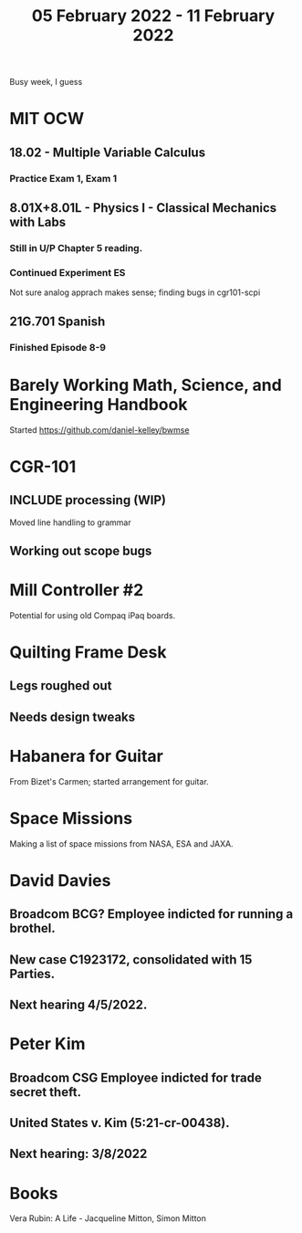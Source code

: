 #+TITLE: 05 February 2022 - 11 February 2022

Busy week, I guess

* MIT OCW
** 18.02 - Multiple Variable Calculus
*** Practice Exam 1, Exam 1
** 8.01X+8.01L - Physics I - Classical Mechanics with Labs
*** Still in U/P Chapter 5 reading.
*** Continued Experiment ES
    Not sure analog apprach makes sense; finding bugs in cgr101-scpi
** 21G.701 Spanish
*** Finished Episode 8-9
* Barely Working Math, Science, and Engineering Handbook
  Started
  https://github.com/daniel-kelley/bwmse
* CGR-101
** INCLUDE processing (WIP)
   Moved line handling to grammar
** Working out scope bugs
* Mill Controller #2
  Potential for using old Compaq iPaq boards.
* Quilting Frame Desk
** Legs roughed out
** Needs design tweaks
* Habanera for Guitar
  From Bizet's Carmen; started arrangement for guitar.
* Space Missions
  Making a list of space missions from NASA, ESA and JAXA.
* David Davies
** Broadcom BCG? Employee indicted for running a brothel.
** New case C1923172, consolidated with *15* Parties.
** Next hearing 4/5/2022.
* Peter Kim
** Broadcom CSG Employee indicted for trade secret theft.
** United States v. Kim (5:21-cr-00438).
** Next hearing: 3/8/2022
* Books
  Vera Rubin: A Life - Jacqueline Mitton, Simon Mitton
